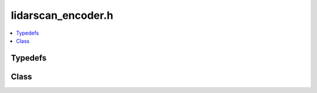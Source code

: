 lidarscan_encoder.h
===================

.. contents::
   :local:

Typedefs
--------

.. doxygentypedef:: ouster::osf::ScanChannelData
   :project: cpp_api

.. doxygentypedef:: ouster::osf::ScanData
   :project: cpp_api

Class
-----

.. doxygenclass:: ouster::osf::LidarScanEncoder
   :project: cpp_api
   :members:

